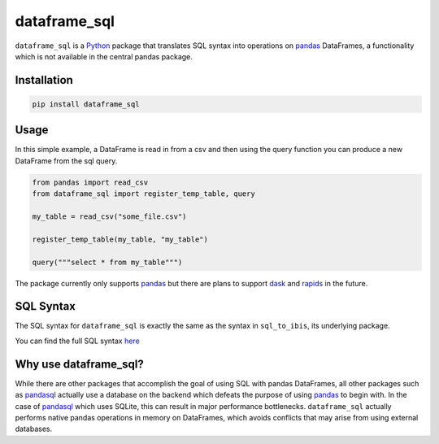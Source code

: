 dataframe_sql
=============

.. image:: https://github.com/zbrookle/dataframe_sql/workflows/CI/badge.svg?branch=master
    :target: https://github.com/zbrookle/dataframe_sql/actions?query=workflow

.. image:: https://pepy.tech/badge/dataframe-sql
    :target: https://pepy.tech/project/dataframe-sql

.. image:: https://img.shields.io/pypi/l/dataframe_sql.svg
    :target: https://github.com/zbrookle/dataframe_sql/blob/master/LICENSE.txt

.. image:: https://img.shields.io/pypi/status/dataframe_sql.svg
    :target: https://pypi.python.org/pypi/dataframe_sql/

.. image:: https://img.shields.io/pypi/v/dataframe_sql.svg
    :target: https://pypi.python.org/pypi/dataframe_sql/

.. image:: https://img.shields.io/badge/code%20style-black-000000.svg
    :target: https://github.com/psf/black

``dataframe_sql`` is a Python_ package that translates SQL syntax into operations on
pandas_ DataFrames, a functionality which is not available in the central pandas
package.

.. _Python: https://www.python.org/

Installation
------------

.. code-block:: bash

    pip install dataframe_sql


Usage
-----

In this simple example, a DataFrame is read in from a csv and then using the query
function you can produce a new DataFrame from the sql query.

.. code-block:: python

    from pandas import read_csv
    from dataframe_sql import register_temp_table, query

    my_table = read_csv("some_file.csv")

    register_temp_table(my_table, "my_table")

    query("""select * from my_table""")


The package currently only supports pandas_ but there are plans to support dask_ and
rapids_ in the future.

.. _pandas: https://github.com/pandas-dev/pandas
.. _dask: https://github.com/dask/dask
.. _rapids: https://github.com/rapidsai/cudf

SQL Syntax
----------
The SQL syntax for ``dataframe_sql`` is exactly the same as the syntax in
``sql_to_ibis``, its underlying package.

You can find the full SQL syntax
`here <https://github.com/zbrookle/sql_to_ibis#sql-syntax>`__

Why use dataframe_sql?
----------------------

While there are other packages that accomplish the goal of using SQL with pandas
DataFrames, all other packages such as pandasql_ actually use a database on the
backend which defeats the purpose of using pandas_ to begin with. In the case of
pandasql_ which uses SQLite, this can result in major performance bottlenecks.
``dataframe_sql`` actually performs native pandas operations in memory on DataFrames,
which avoids conflicts that may arise from using external databases.

.. _pandasql: https://github.com/yhat/pandasql

